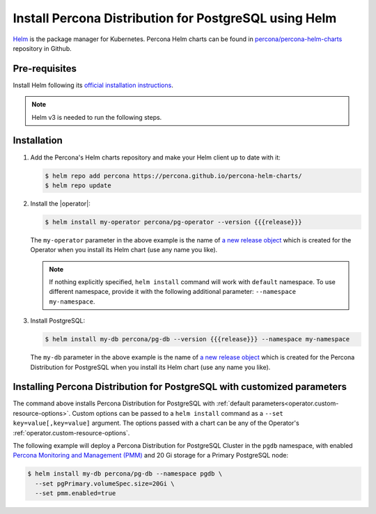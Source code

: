 .. _install-helm:

Install Percona Distribution for PostgreSQL using Helm
======================================================

`Helm <https://github.com/helm/helm>`_ is the package manager for Kubernetes. Percona Helm charts can be found in `percona/percona-helm-charts <https://github.com/percona/percona-helm-charts>`_ repository in Github.

Pre-requisites
--------------

Install Helm following its `official installation instructions <https://docs.helm.sh/using_helm/#installing-helm>`_.

.. note:: Helm v3 is needed to run the following steps.


Installation
-------------

#. Add the Percona's Helm charts repository and make your Helm client up to
   date with it:

   .. code:: bash

      $ helm repo add percona https://percona.github.io/percona-helm-charts/
      $ helm repo update

#. Install the |operator|:

   .. code:: bash

      $ helm install my-operator percona/pg-operator --version {{{release}}}

   The ``my-operator`` parameter in the above example is the name of `a new release object <https://helm.sh/docs/intro/using_helm/#three-big-concepts>`_ 
   which is created for the Operator when you install its Helm chart (use any
   name you like).

   .. note:: If nothing explicitly specified, ``helm install`` command will work
      with ``default`` namespace. To use different namespace, provide it with
      the following additional parameter: ``--namespace my-namespace``.

#. Install PostgreSQL:

   .. code:: bash

      $ helm install my-db percona/pg-db --version {{{release}}} --namespace my-namespace

   The ``my-db`` parameter in the above example is the name of `a new release object <https://helm.sh/docs/intro/using_helm/#three-big-concepts>`_ 
   which is created for the Percona Distribution for PostgreSQL when you install
   its Helm chart (use any name you like).

Installing Percona Distribution for PostgreSQL with customized parameters
-------------------------------------------------------------------------

The command above installs Percona Distribution for PostgreSQL with :ref:`default parameters<operator.custom-resource-options>`.
Custom options can be passed to a ``helm install`` command as a
``--set key=value[,key=value]`` argument. The options passed with a chart can be
any of the Operator's :ref:`operator.custom-resource-options`.

The following example will deploy a Percona Distribution for PostgreSQL Cluster
in the ``pgdb`` namespace, with enabled `Percona Monitoring and Management (PMM) <https://www.percona.com/doc/percona-monitoring-and-management/2.x/index.html>`_
and 20 Gi storage for a Primary PostgreSQL node:

.. code:: bash

   $ helm install my-db percona/pg-db --namespace pgdb \
     --set pgPrimary.volumeSpec.size=20Gi \
     --set pmm.enabled=true
